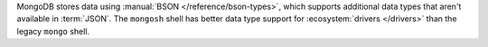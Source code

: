 MongoDB stores data using :manual:`BSON </reference/bson-types>`, which
supports additional data types that aren't available in :term:`JSON`.
The ``mongosh`` shell has better data type support for
:ecosystem:`drivers </drivers>` than the legacy ``mongo`` shell.
